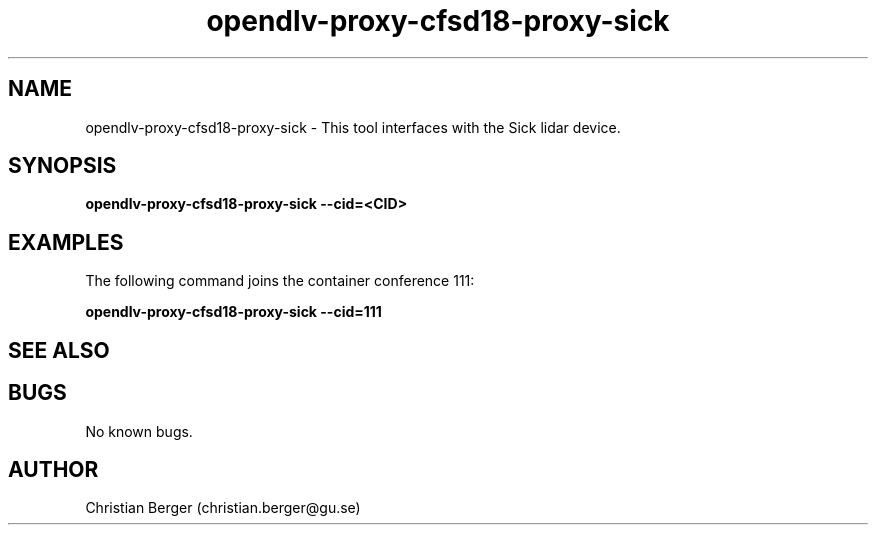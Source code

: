 .\" Manpage for opendlv-proxy-cfsd18-proxy-sick
.\" Author: Christian Berger <christian.berger@gu.se>.

.TH opendlv-proxy-cfsd18-proxy-sick 1 "26 September 2017" "0.11.0" "opendlv-proxy-cfsd18-proxy-sick man page"

.SH NAME
opendlv-proxy-cfsd18-proxy-sick \- This tool interfaces with the Sick lidar device.



.SH SYNOPSIS
.B opendlv-proxy-cfsd18-proxy-sick --cid=<CID>


.SH EXAMPLES
The following command joins the container conference 111:

.B opendlv-proxy-cfsd18-proxy-sick --cid=111



.SH SEE ALSO



.SH BUGS
No known bugs.



.SH AUTHOR
Christian Berger (christian.berger@gu.se)

